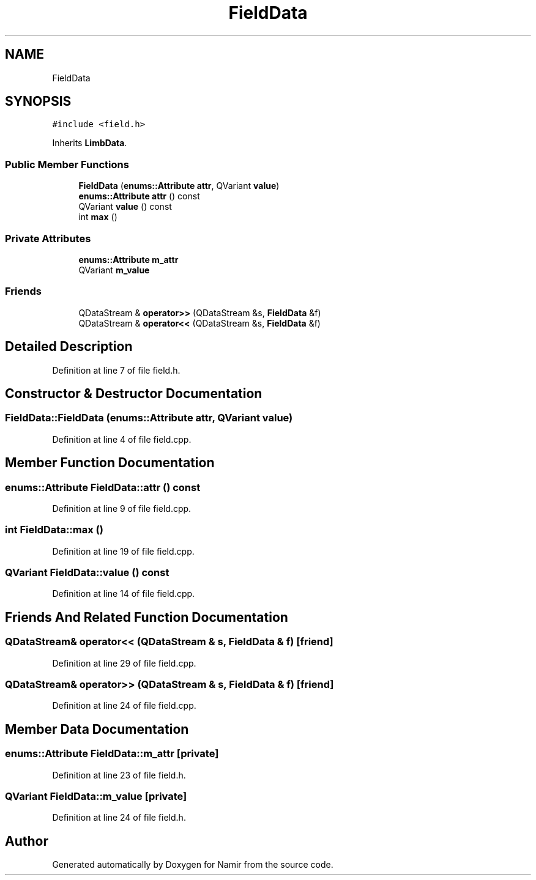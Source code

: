 .TH "FieldData" 3 "Wed Mar 15 2023" "Namir" \" -*- nroff -*-
.ad l
.nh
.SH NAME
FieldData
.SH SYNOPSIS
.br
.PP
.PP
\fC#include <field\&.h>\fP
.PP
Inherits \fBLimbData\fP\&.
.SS "Public Member Functions"

.in +1c
.ti -1c
.RI "\fBFieldData\fP (\fBenums::Attribute\fP \fBattr\fP, QVariant \fBvalue\fP)"
.br
.ti -1c
.RI "\fBenums::Attribute\fP \fBattr\fP () const"
.br
.ti -1c
.RI "QVariant \fBvalue\fP () const"
.br
.ti -1c
.RI "int \fBmax\fP ()"
.br
.in -1c
.SS "Private Attributes"

.in +1c
.ti -1c
.RI "\fBenums::Attribute\fP \fBm_attr\fP"
.br
.ti -1c
.RI "QVariant \fBm_value\fP"
.br
.in -1c
.SS "Friends"

.in +1c
.ti -1c
.RI "QDataStream & \fBoperator>>\fP (QDataStream &s, \fBFieldData\fP &f)"
.br
.ti -1c
.RI "QDataStream & \fBoperator<<\fP (QDataStream &s, \fBFieldData\fP &f)"
.br
.in -1c
.SH "Detailed Description"
.PP 
Definition at line 7 of file field\&.h\&.
.SH "Constructor & Destructor Documentation"
.PP 
.SS "FieldData::FieldData (\fBenums::Attribute\fP attr, QVariant value)"

.PP
Definition at line 4 of file field\&.cpp\&.
.SH "Member Function Documentation"
.PP 
.SS "\fBenums::Attribute\fP FieldData::attr () const"

.PP
Definition at line 9 of file field\&.cpp\&.
.SS "int FieldData::max ()"

.PP
Definition at line 19 of file field\&.cpp\&.
.SS "QVariant FieldData::value () const"

.PP
Definition at line 14 of file field\&.cpp\&.
.SH "Friends And Related Function Documentation"
.PP 
.SS "QDataStream& operator<< (QDataStream & s, \fBFieldData\fP & f)\fC [friend]\fP"

.PP
Definition at line 29 of file field\&.cpp\&.
.SS "QDataStream& operator>> (QDataStream & s, \fBFieldData\fP & f)\fC [friend]\fP"

.PP
Definition at line 24 of file field\&.cpp\&.
.SH "Member Data Documentation"
.PP 
.SS "\fBenums::Attribute\fP FieldData::m_attr\fC [private]\fP"

.PP
Definition at line 23 of file field\&.h\&.
.SS "QVariant FieldData::m_value\fC [private]\fP"

.PP
Definition at line 24 of file field\&.h\&.

.SH "Author"
.PP 
Generated automatically by Doxygen for Namir from the source code\&.
